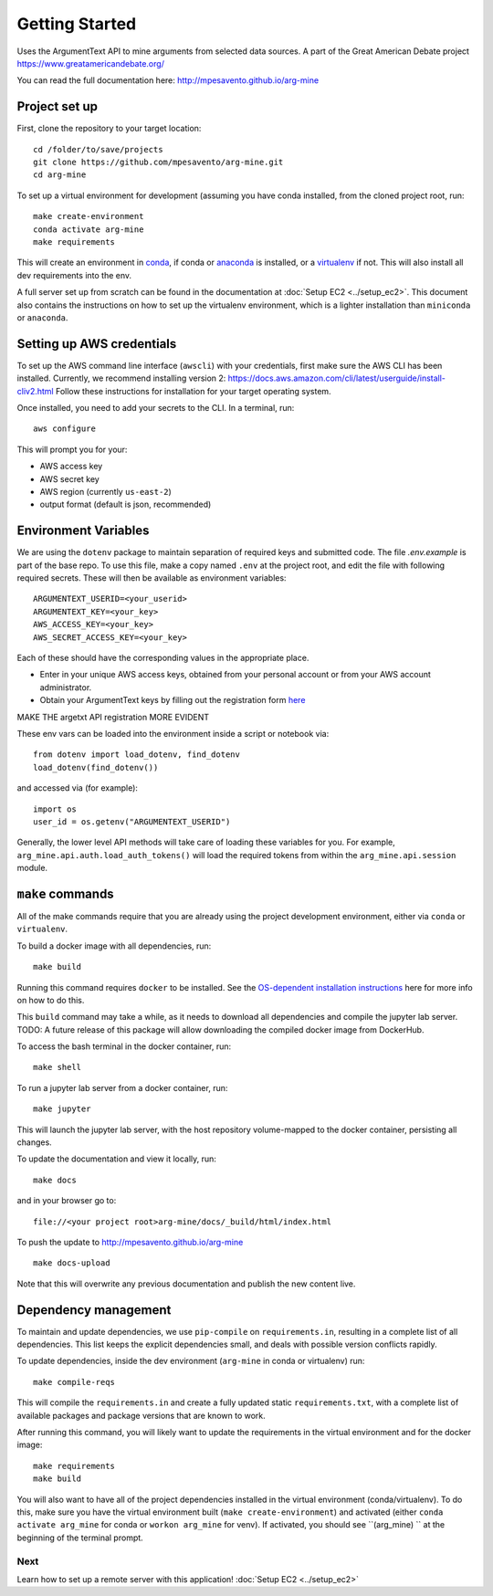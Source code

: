 .. _getting-started:

Getting Started
===============

Uses the ArgumentText API to mine arguments from selected data sources.
A part of the Great American Debate project https://www.greatamericandebate.org/

You can read the full documentation here:
http://mpesavento.github.io/arg-mine


Project set up
--------------
First, clone the repository to your target location::

    cd /folder/to/save/projects
    git clone https://github.com/mpesavento/arg-mine.git
    cd arg-mine

To set up a virtual environment for development (assuming you have conda installed,
from the cloned project root, run::

    make create-environment
    conda activate arg-mine
    make requirements

This will create an environment in `conda <https://docs.conda.io/en/latest/>`_,
if conda or `anaconda <https://www.anaconda.com/products/individual>`_ is installed,
or a `virtualenv <https://virtualenv.pypa.io/en/latest/>`_ if not.
This
will also install all dev requirements into the env.

A full server set up from scratch can be found in the documentation at
:doc:`Setup EC2 <../setup_ec2>`. This document also contains the instructions
on how to set up the virtualenv environment, which is a lighter installation
than ``miniconda`` or ``anaconda``.


Setting up AWS credentials
--------------------------
To set up the AWS command line interface (``awscli``) with your credentials, first make sure
the AWS CLI has been installed. Currently, we recommend installing version 2:
https://docs.aws.amazon.com/cli/latest/userguide/install-cliv2.html
Follow these instructions for installation for your target operating system.

Once installed, you need to add your secrets to the CLI. In a terminal, run::

    aws configure

This will prompt you for your:

* AWS access key
* AWS secret key
* AWS region (currently ``us-east-2``)
* output format (default is json, recommended)

Environment Variables
---------------------
We are using the ``dotenv`` package to maintain separation of required keys and submitted code. The file `.env.example`
is part of the base repo. To use this file, make a copy named ``.env`` at the project root, and edit the
file with following required secrets. These will then be available as environment variables:
::

    ARGUMENTEXT_USERID=<your_userid>
    ARGUMENTEXT_KEY=<your_key>
    AWS_ACCESS_KEY=<your_key>
    AWS_SECRET_ACCESS_KEY=<your_key>

Each of these should have the corresponding values in the appropriate place.

* Enter in your unique AWS access keys, obtained from your personal account or from your AWS account administrator.
* Obtain your ArgumentText keys by filling out the registration form `here <https://api.argumentsearch.com/en/api_registration>`_

MAKE THE argetxt API registration MORE EVIDENT

These env vars can be loaded into the environment inside a script or notebook via::

    from dotenv import load_dotenv, find_dotenv
    load_dotenv(find_dotenv())

and accessed via (for example)::

    import os
    user_id = os.getenv("ARGUMENTEXT_USERID")

Generally, the lower level API methods will take care of loading these variables for you.
For example, ``arg_mine.api.auth.load_auth_tokens()`` will load the required tokens from within
the ``arg_mine.api.session`` module.


``make`` commands
-----------------
All of the make commands require that you are already using the project development environment,
either via ``conda`` or ``virtualenv``.

To build a docker image with all dependencies, run::

    make build

Running this command requires ``docker`` to be installed. See the
`OS-dependent installation instructions <https://docs.docker.com/get-docker/>`_ here
for more info on how to do this.

This ``build`` command may take a while, as it needs to download all dependencies and
compile the jupyter lab server.
TODO: A future release of this package will allow downloading the compiled
docker image from DockerHub.


To access the bash terminal in the docker container, run::

    make shell

To run a jupyter lab server from a docker container, run::

    make jupyter

This will launch the jupyter lab server, with the host repository volume-mapped to the docker container, persisting all changes.

To update the documentation and view it locally, run::

    make docs

and in your browser go to::

    file://<your project root>arg-mine/docs/_build/html/index.html


To push the update to http://mpesavento.github.io/arg-mine ::

    make docs-upload

Note that this will overwrite any previous documentation and publish the new content live.


Dependency management
---------------------
To maintain and update dependencies, we use ``pip-compile`` on ``requirements.in``,
resulting in a complete list of all dependencies.
This list keeps the explicit dependencies small, and deals with possible version
conflicts rapidly.

To update dependencies, inside the dev environment (``arg-mine`` in conda or virtualenv) run::

    make compile-reqs

This will compile the ``requirements.in`` and create a fully updated static ``requirements.txt``,
with a complete list of available packages and package versions that are known to work.

After running this command, you will likely want to update the requirements in the
virtual environment and for the docker image::

    make requirements
    make build

You will also want to have all of the project dependencies installed in the
virtual environment (conda/virtualenv). To do this, make sure you have the
virtual environment built (``make create-environment``) and activated (either ``conda activate arg_mine`` for conda
or ``workon arg_mine`` for venv). If activated, you should see ``(arg_mine) ``
at the beginning of the terminal prompt.

Next
^^^^
Learn how to set up a remote server with this application!
:doc:`Setup EC2 <../setup_ec2>`
